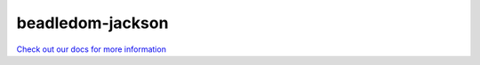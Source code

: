 .. _beadledom-jackson:

beadledom-jackson
=================

`Check out our docs for more information <http://cerner.github.io/beadledom>`_
